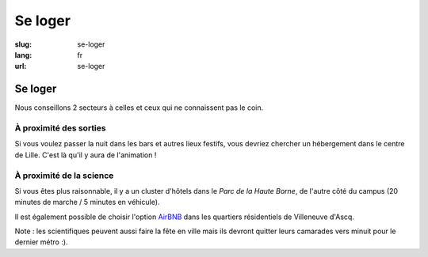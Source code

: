 Se loger
########

:slug: se-loger
:lang: fr
:url: se-loger

Se loger
========

Nous conseillons 2 secteurs à celles et ceux qui ne connaissent pas le coin.

À proximité des sorties
-----------------------

Si vous voulez passer la nuit dans les bars et autres lieux festifs, vous
devriez chercher un hébergement dans le centre de Lille. C'est là qu'il y aura
de l'animation !

À proximité de la science
-------------------------

Si vous êtes plus raisonnable, il y a un cluster d'hôtels dans le *Parc de la Haute
Borne*, de l'autre côté du campus (20 minutes de marche / 5 minutes en véhicule).

Il est également possible de choisir l'option `AirBNB`_ dans les quartiers
résidentiels de Villeneuve d'Ascq.

.. _`AirBNB`: https://www.airbnb.fr/s/20-Rue-Guglielmo-Marconi--Villeneuve-d'Ascq--France/homes?query=20%20Rue%20Guglielmo%20Marconi%2C%20Villeneuve-d%27Ascq%2C%20France&refinement_paths%5B%5D=%2Fhomes&allow_override%5B%5D=&place_id=ChIJF8PqN0_WwkcRlLzB7K9ZCco&s_tag=xxMTV_jg

Note : les scientifiques peuvent aussi faire la fête en ville mais ils devront
quitter leurs camarades vers minuit pour le dernier métro :).
